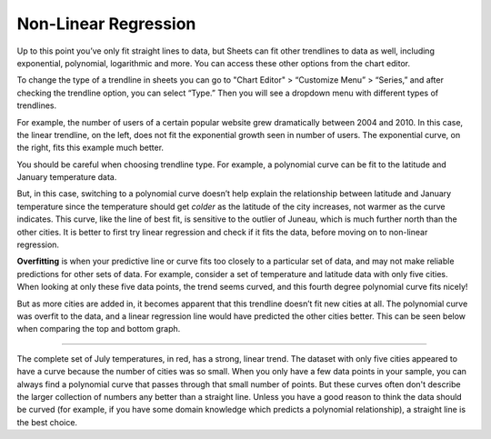 .. Copyright (C)  Google, Runestone Interactive LLC
   This work is licensed under the Creative Commons Attribution-ShareAlike 4.0
   International License. To view a copy of this license, visit
   http://creativecommons.org/licenses/by-sa/4.0/.

.. _nonlinear_regression:

Non-Linear Regression
=====================

Up to this point you’ve only fit straight lines to data, but Sheets can fit
other trendlines to data as well, including exponential, polynomial, logarithmic
and more. You can access these other options from the chart editor. 

To change the type of a trendline in sheets you can go to "Chart Editor" 
> “Customize Menu” > “Series,” and after checking the trendline option, you can select
“Type.” Then you will see a  dropdown menu with different types of trendlines.

.. image:: figures/sheets_trendline.png
  :align: center
  :alt: Screenshot of how to change trendline type in sheets. 

For example, the number of users of a certain popular website grew dramatically
between 2004 and 2010. In this case, the linear trendline, on the left, does 
not fit the exponential growth seen in number of users. The exponential curve,
on the right, fits this example much better.


.. image:: figures/trendline_type.png
  :align: center
  :alt: Screenshot of two plots, one with a linear trendline and the other exponential. 

You should be careful when choosing trendline type. For example, a polynomial
curve can be fit to the latitude and January temperature data.


.. image:: figures/polynomial_curve.png
  :align: center
  :alt: Screenshot of a plot with a polynomial trendline. 


But, in this case, switching to a polynomial curve doesn’t help explain the
relationship between latitude and January temperature since the temperature 
should get *colder* as the latitude of the city increases, not warmer as the 
curve indicates. This curve, like the line of best fit, is sensitive to the 
outlier of Juneau, which is much further north than the other cities. It is 
better to first try linear regression and check if it fits the data, before 
moving on to non-linear regression.  

**Overfitting** is when your predictive line or curve fits too closely to a
particular set of data, and may not make reliable predictions for other sets of 
data. For example, consider a set of temperature and latitude data with only 
five cities. When looking at only these five data points, the trend seems 
curved, and this fourth degree polynomial curve fits nicely!


.. image:: figures/overfitting_graph.png
  :align: center
  :alt: Screenshot of a plot with a polynomial trendline thats overfit. 


But as more cities are added in, it becomes apparent that this trendline doesn’t
fit new cities at all. The polynomial curve was overfit to the data, and a
linear regression line would have predicted the other cities better. This can 
be seen below when comparing the top and bottom graph. 

=======

.. image:: figures/overfit_example.png
    :align: center
    :alt: Screenshot of a plot with a third degree polynomial trendline thats overfit to a couple of data points.


.. image:: figures/overfit_linear_regression_example.png
    :align: center
    :alt: Screenshot of a plot with a third degree polynomial trendline and a better fit linear trendline. 

The complete set of July temperatures, in red, has a strong, linear trend. The
dataset with only five cities appeared to have a curve because the number of
cities was so small. When you only have a few data points in your sample, you
can always find a polynomial curve that passes through that small number of
points. But these curves often don't describe the larger collection of numbers
any better than a straight line. Unless you have a good reason to think the data
should be curved (for example, if you have some domain knowledge which predicts
a polynomial relationship), a straight line is the best choice.

